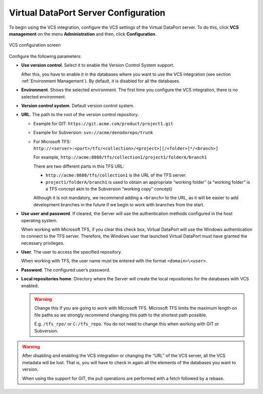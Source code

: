 =====================================
Virtual DataPort Server Configuration
=====================================

To begin using the VCS integration, configure the VCS settings of the
Virtual DataPort server. To do this, click **VCS management** on the
menu **Administration** and then, click **Configuration**.

.. figure:: DenodoVirtualDataPort.AdministrationGuide-262.png
   :align: center
   :alt: VCS configuration screen
   :name: VCS configuration screen

   VCS configuration screen

Configure the following parameters:


-  **Use version control**. Select it to enable the Version Control System
   support.

   After this, you have to enable it in the databases where you want to use
   the VCS integration (see section :ref:`Environment Management`). By default,
   it is disabled for all the databases.


-  **Environment**. Shows the selected environment. The first time you
   configure the VCS integration, there is no selected environment.


-  **Version control system**. Default version control system.


-  **URL**. The path to the root of the version control repository.


   -  Example for GIT: ``https://git.acme.com/product/project1.git``


   -  Example for Subversion: ``svn://acme/denodorepo/trunk``


   -  For Microsoft TFS:
      ``http://<server>:<port>/tfs/<collection>/<project>[[/<folder>]*/<branch>]``
      
      For example,
      ``http://acme:8080/tfs/collection1/project1/folderA/branch1``
      
      There are two different parts in this TFS URL:

      -  ``http://acme:8080/tfs/collection1`` is the URL of the TFS server.
      -  ``project1/folderA/branch1`` is used to obtain an appropriate
         “working folder” (a “working folder” is a TFS concept akin to the
         Subversion “working copy” concept)

      Although it is not mandatory, we recommend adding a ``<branch>`` to the
      URL, as it will be easier to add development branches in the future if
      we begin to work with branches from the start.



-  **Use user and password**. If cleared, the Server will use the
   authentication methods configured in the host operating system.
   
   When working with Microsoft TFS, if you clear this check box, Virtual
   DataPort will use the Windows authentication to connect to the TFS
   server. Therefore, the Windows user that launched Virtual DataPort
   must have granted the necessary privileges.


-  **User**. The user to access the specified repository.
   
   When working with TFS, the user name must be entered with the format
   ``<domain>\<user>``.


-  **Password**. The configured user’s password.


-  **Local repositories home**. Directory where the Server will create
   the local repositories for the databases with VCS enabled.
   
   .. warning:: Change this if you are going to work with Microsoft TFS.
      Microsoft TFS limits the maximum length on file paths so we
      strongly recommend changing this path to the shortest path possible.
      
      E.g. ``/tfs_rpo/`` or ``C:/tfs_repo``.
      You do not need to change this when working with GIT or Subversion.


.. warning:: After disabling and enabling the VCS integration or
   changing the “URL” of the VCS server, all the VCS metadata will be lost.
   That is, you will have to check in again all the elements of the
   databases you want to version.

   When using the support for GIT, the pull operations are performed with a
   fetch followed by a rebase.

